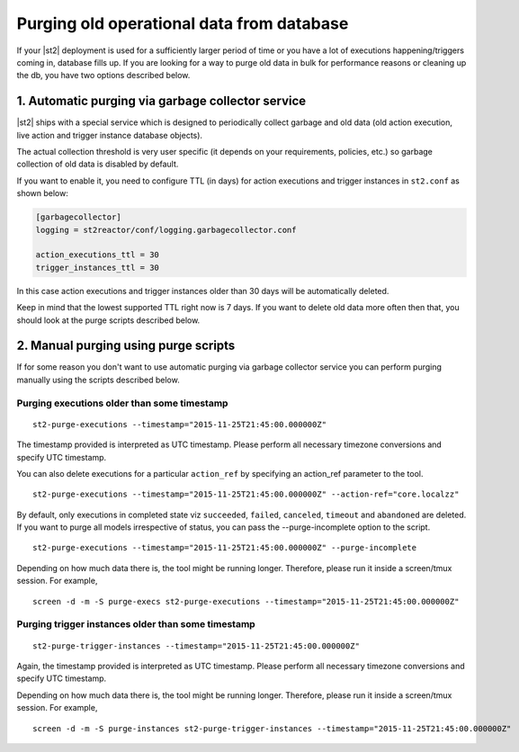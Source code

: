 Purging old operational data from database
==========================================

If your |st2| deployment is used for a sufficiently larger period of time or
you have a lot of executions happening/triggers coming in, database fills up.
If you are looking for a way to purge old data in bulk for performance reasons
or cleaning up the db, you have two options described below.

1. Automatic purging via garbage collector service
--------------------------------------------------

|st2| ships with a special service which is designed to periodically collect
garbage and old data (old action execution, live action and trigger instance
database objects).

The actual collection threshold is very user specific (it depends on your
requirements, policies, etc.) so garbage collection of old data is disabled
by default.

If you want to enable it, you need to configure TTL (in days) for action
executions and trigger instances in ``st2.conf`` as shown below:

.. sourcecode:: ini

    [garbagecollector]
    logging = st2reactor/conf/logging.garbagecollector.conf

    action_executions_ttl = 30
    trigger_instances_ttl = 30

In this case action executions and trigger instances older than 30 days will be
automatically deleted.

Keep in mind that the lowest supported TTL right now is 7 days. If you want to
delete old data more often then that, you should look at the purge scripts
described below.

2. Manual purging using purge scripts
-------------------------------------

If for some reason you don't want to use automatic purging via garbage collector
service you can perform purging manually using the scripts described below.

Purging executions older than some timestamp
~~~~~~~~~~~~~~~~~~~~~~~~~~~~~~~~~~~~~~~~~~~~

::

    st2-purge-executions --timestamp="2015-11-25T21:45:00.000000Z"

The timestamp provided is interpreted as UTC timestamp. Please perform all necessary timezone
conversions and specify UTC timestamp.

You can also delete executions for a particular ``action_ref`` by specifying an action_ref parameter
to the tool.

::

    st2-purge-executions --timestamp="2015-11-25T21:45:00.000000Z" --action-ref="core.localzz"

By default, only executions in completed state viz ``succeeded``, ``failed``, ``canceled``, ``timeout``
and ``abandoned`` are deleted. If you want to purge all models irrespective of status,
you can pass the --purge-incomplete option to the script.

::

    st2-purge-executions --timestamp="2015-11-25T21:45:00.000000Z" --purge-incomplete

Depending on how much data there is, the tool might be running longer. Therefore, please run it
inside a screen/tmux session. For example,

::

    screen -d -m -S purge-execs st2-purge-executions --timestamp="2015-11-25T21:45:00.000000Z"

Purging trigger instances older than some timestamp
~~~~~~~~~~~~~~~~~~~~~~~~~~~~~~~~~~~~~~~~~~~~~~~~~~~

::

    st2-purge-trigger-instances --timestamp="2015-11-25T21:45:00.000000Z"

Again, the timestamp provided is interpreted as UTC timestamp. Please perform all necessary timezone
conversions and specify UTC timestamp.

Depending on how much data there is, the tool might be running longer. Therefore, please run it
inside a screen/tmux session. For example,

::

    screen -d -m -S purge-instances st2-purge-trigger-instances --timestamp="2015-11-25T21:45:00.000000Z"
